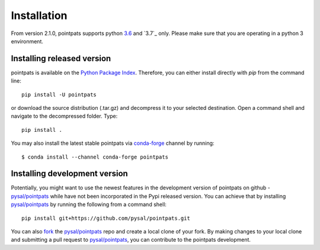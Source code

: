 .. Installation

Installation
============

From version 2.1.0, pointpats supports python `3.6`_ and `3.7`_ only.
Please make sure that you are operating in a python 3 environment.

Installing released version
---------------------------

pointpats is available on the `Python Package Index`_. Therefore, you can either
install directly with `pip` from the command line::

  pip install -U pointpats


or download the source distribution (.tar.gz) and decompress it to your selected
destination. Open a command shell and navigate to the decompressed folder.
Type::

  pip install .

You may also install the latest stable pointpats via `conda-forge`_ channel by
running::

  $ conda install --channel conda-forge pointpats

Installing development version
------------------------------

Potentially, you might want to use the newest features in the development
version of pointpats on github - `pysal/pointpats`_ while have not been incorporated
in the Pypi released version. You can achieve that by installing `pysal/pointpats`_
by running the following from a command shell::

  pip install git+https://github.com/pysal/pointpats.git

You can  also `fork`_ the `pysal/pointpats`_ repo and create a local clone of
your fork. By making changes
to your local clone and submitting a pull request to `pysal/pointpats`_, you can
contribute to the pointpats development.

.. _3.5: https://docs.python.org/3.5/
.. _3.6: https://docs.python.org/3.6/
.. _Python Package Index: https://pypi.org/project/pointpats/
.. _pysal/pointpats: https://github.com/pysal/pointpats
.. _fork: https://help.github.com/articles/fork-a-repo/
.. _conda-forge: https://github.com/conda-forge/pointpats-feedstock